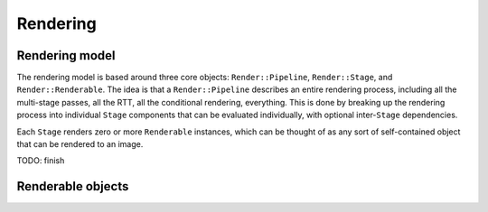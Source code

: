 Rendering
=========

Rendering model
---------------

The rendering model is based around three core objects: ``Render::Pipeline``,
``Render::Stage``, and ``Render::Renderable``. The idea is that a
``Render::Pipeline`` describes an entire rendering process, including all the
multi-stage passes, all the RTT, all the conditional rendering, everything.
This is done by breaking up the rendering process into individual ``Stage``
components that can be evaluated individually, with optional inter-``Stage``
dependencies.

Each ``Stage`` renders zero or more ``Renderable`` instances, which can be
thought of as any sort of self-contained object that can be rendered to an
image.

TODO: finish

Renderable objects
------------------


